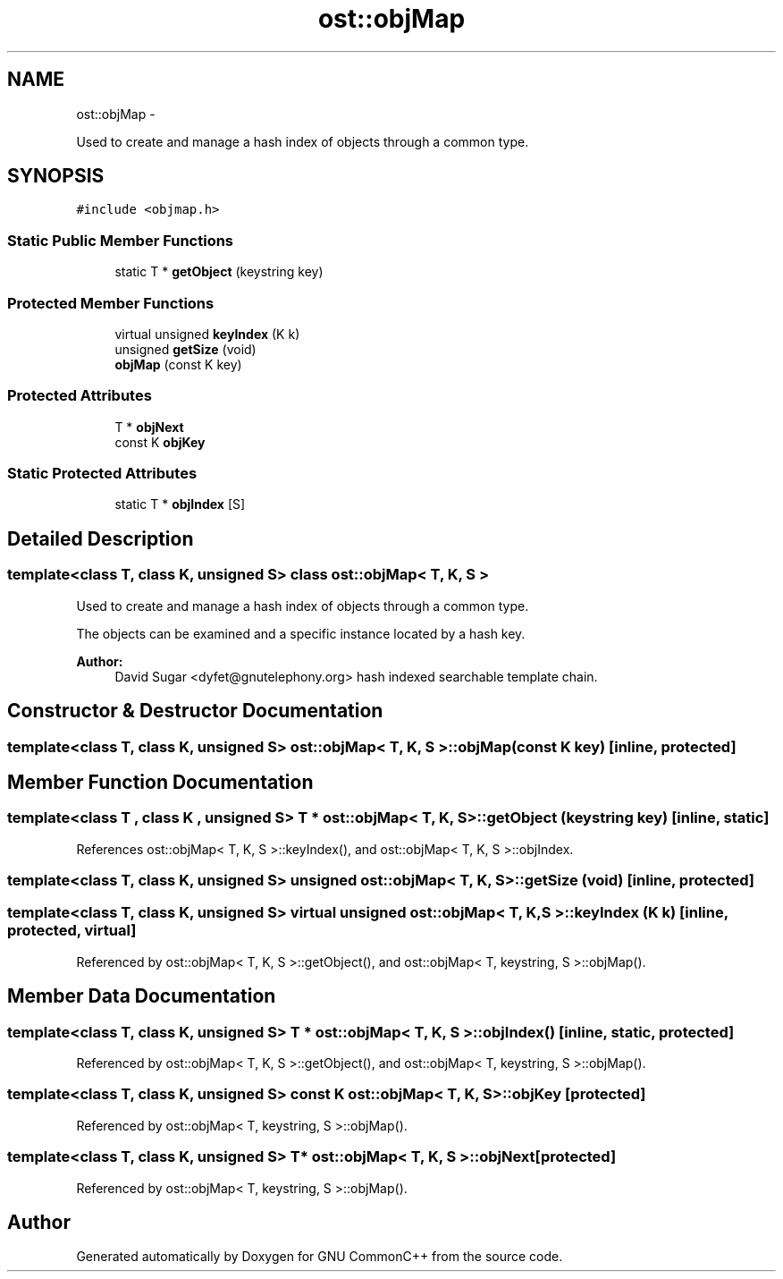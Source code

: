 .TH "ost::objMap" 3 "2 May 2010" "GNU CommonC++" \" -*- nroff -*-
.ad l
.nh
.SH NAME
ost::objMap \- 
.PP
Used to create and manage a hash index of objects through a common type.  

.SH SYNOPSIS
.br
.PP
.PP
\fC#include <objmap.h>\fP
.SS "Static Public Member Functions"

.in +1c
.ti -1c
.RI "static T * \fBgetObject\fP (keystring key)"
.br
.in -1c
.SS "Protected Member Functions"

.in +1c
.ti -1c
.RI "virtual unsigned \fBkeyIndex\fP (K k)"
.br
.ti -1c
.RI "unsigned \fBgetSize\fP (void)"
.br
.ti -1c
.RI "\fBobjMap\fP (const K key)"
.br
.in -1c
.SS "Protected Attributes"

.in +1c
.ti -1c
.RI "T * \fBobjNext\fP"
.br
.ti -1c
.RI "const K \fBobjKey\fP"
.br
.in -1c
.SS "Static Protected Attributes"

.in +1c
.ti -1c
.RI "static T * \fBobjIndex\fP [S]"
.br
.in -1c
.SH "Detailed Description"
.PP 

.SS "template<class T, class K, unsigned S> class ost::objMap< T, K, S >"
Used to create and manage a hash index of objects through a common type. 

The objects can be examined and a specific instance located by a hash key.
.PP
\fBAuthor:\fP
.RS 4
David Sugar <dyfet@gnutelephony.org> hash indexed searchable template chain. 
.RE
.PP

.SH "Constructor & Destructor Documentation"
.PP 
.SS "template<class T, class K, unsigned S> \fBost::objMap\fP< T, K, S >::\fBobjMap\fP (const K key)\fC [inline, protected]\fP"
.SH "Member Function Documentation"
.PP 
.SS "template<class T , class K , unsigned S> T * \fBost::objMap\fP< T, K, S >::getObject (keystring key)\fC [inline, static]\fP"
.PP
References ost::objMap< T, K, S >::keyIndex(), and ost::objMap< T, K, S >::objIndex.
.SS "template<class T, class K, unsigned S> unsigned \fBost::objMap\fP< T, K, S >::getSize (void)\fC [inline, protected]\fP"
.SS "template<class T, class K, unsigned S> virtual unsigned \fBost::objMap\fP< T, K, S >::keyIndex (K k)\fC [inline, protected, virtual]\fP"
.PP
Referenced by ost::objMap< T, K, S >::getObject(), and ost::objMap< T, keystring, S >::objMap().
.SH "Member Data Documentation"
.PP 
.SS "template<class T, class K, unsigned S> T * \fBost::objMap\fP< T, K, S >::\fBobjIndex\fP ()\fC [inline, static, protected]\fP"
.PP
Referenced by ost::objMap< T, K, S >::getObject(), and ost::objMap< T, keystring, S >::objMap().
.SS "template<class T, class K, unsigned S> const K \fBost::objMap\fP< T, K, S >::\fBobjKey\fP\fC [protected]\fP"
.PP
Referenced by ost::objMap< T, keystring, S >::objMap().
.SS "template<class T, class K, unsigned S> T* \fBost::objMap\fP< T, K, S >::\fBobjNext\fP\fC [protected]\fP"
.PP
Referenced by ost::objMap< T, keystring, S >::objMap().

.SH "Author"
.PP 
Generated automatically by Doxygen for GNU CommonC++ from the source code.
